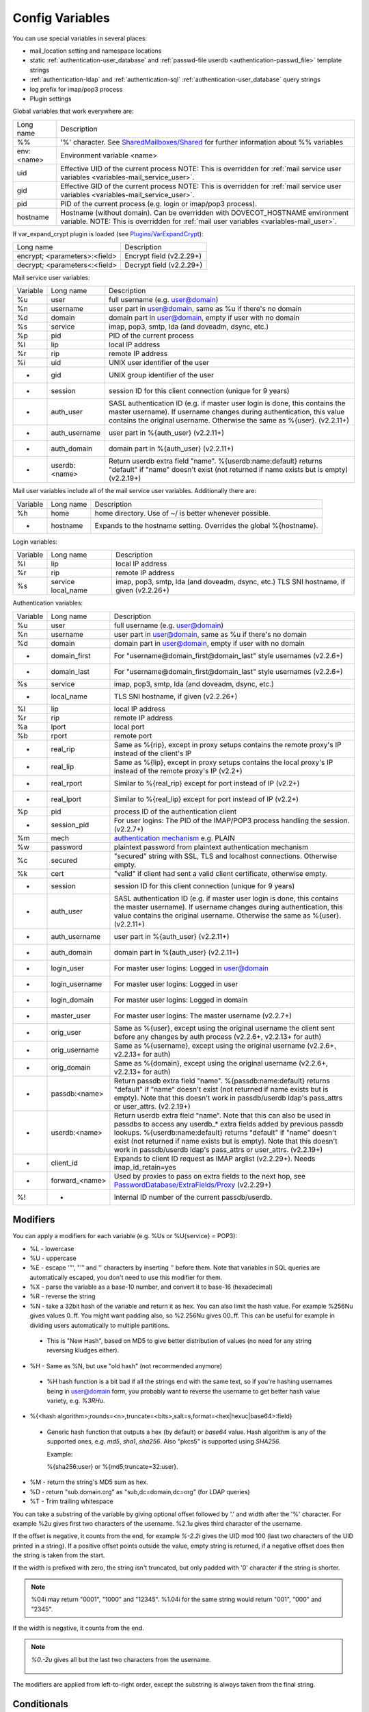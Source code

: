 .. _config_variables:

======================
Config Variables
======================

You can use special variables in several places:

* mail_location setting and namespace locations
* static :ref:`authentication-user_database` and :ref:`passwd-file userdb <authentication-passwd_file>` template strings
* :ref:`authentication-ldap` and :ref:`authentication-sql` :ref:`authentication-user_database` query strings
* log prefix for imap/pop3 process
* Plugin settings

.. _variables-global:

Global variables that work everywhere are:

========== ==========================================================================================================================================
Long name  Description
%%         '%' character. See `SharedMailboxes/Shared <https://wiki.dovecot.org/SharedMailboxes/Shared>`_ for further information about %% variables
env:<name> Environment variable <name>
uid        Effective UID of the current process NOTE: This is overridden for :ref:`mail service user variables <variables-mail_service_user>`.
gid        Effective GID of the current process NOTE: This is overridden for :ref:`mail service user variables <variables-mail_service_user>`.
pid        PID of the current process (e.g. login or imap/pop3 process).
hostname   Hostname (without domain). Can be overridden with DOVECOT_HOSTNAME environment variable. NOTE: This is overridden for :ref:`mail user variables <variables-mail_user>`.
========== ==========================================================================================================================================

If var_expand_crypt plugin is loaded (see `Plugins/VarExpandCrypt <https://wiki.dovecot.org/Plugins/VarExpandCrypt>`_):

============================= ========================
Long name                     Description
encrypt; <parameters>:<field> Encrypt field (v2.2.29+)
decrypt; <parameters<:<field> Decrypt field (v2.2.29+)
============================= ========================

.. _variables-mail_service_user:

Mail service user variables:

======== ============== ==========================================================================================================================================
Variable Long name      Description
%u       user           full username (e.g. user@domain)
%n       username       user part in user@domain, same as %u if there's no domain
%d       domain         domain part in user@domain, empty if user with no domain
%s       service        imap, pop3, smtp, lda (and doveadm, dsync, etc.)
%p       pid            PID of the current process
%l       lip            local IP address
%r       rip            remote IP address
%i       uid            UNIX user identifier of the user
-        gid            UNIX group identifier of the user
-        session        session ID for this client connection (unique for 9 years)
-        auth_user      SASL authentication ID (e.g. if master user login is done, this contains the master username). If username changes during authentication, this value contains the original username. Otherwise the same as %{user}. (v2.2.11+)
-        auth_username  user part in %{auth_user} (v2.2.11+)
-        auth_domain    domain part in %{auth_user} (v2.2.11+)
-        userdb:<name>  Return userdb extra field "name". %{userdb:name:default} returns "default" if "name" doesn't exist (not returned if name exists but is empty) (v2.2.19+)
======== ============== ==========================================================================================================================================

.. _variables-mail_user:

Mail user variables include all of the mail service user variables.
Additionally there are:

======== ========= ======================================================
Variable Long name Description
%h       home      home directory. Use of ~/ is better whenever possible.
-        hostname  Expands to the hostname setting. Overrides the global %{hostname}.
======== ========= ======================================================

.. _variables-login:

Login variables:

======== ========== ======================================================
Variable Long name  Description
%l       lip        local IP address
%r       rip        remote IP address
%s       service    imap, pop3, smtp, lda (and doveadm, dsync, etc.)
         local_name TLS SNI hostname, if given (v2.2.26+)
======== ========== ======================================================

.. _variables-auth:

Authentication variables:

======== ============== ==========================================================================================================================================
Variable Long name      Description
%u       user           full username (e.g. user@domain)
%n       username       user part in user@domain, same as %u if there's no domain
%d       domain         domain part in user@domain, empty if user with no domain
-        domain_first   For "username@domain_first@domain_last" style usernames (v2.2.6+)
-        domain_last    For "username@domain_first@domain_last" style usernames (v2.2.6+)
%s       service        imap, pop3, smtp, lda (and doveadm, dsync, etc.)
-        local_name     TLS SNI hostname, if given (v2.2.26+)
%l       lip            local IP address
%r       rip            remote IP address
%a       lport          local port
%b       rport          remote port
-        real_rip       Same as %{rip}, except in proxy setups contains the remote proxy's IP instead of the client's IP
-        real_lip       Same as %{lip}, except in proxy setups contains the local proxy's IP instead of the remote proxy's IP (v2.2+)
-        real_rport     Similar to %{real_rip} except for port instead of IP (v2.2+)
-        real_lport     Similar to %{real_lip} except for port instead of IP (v2.2+)
%p       pid            process ID of the authentication client
-        session_pid    For user logins: The PID of the IMAP/POP3 process handling the session. (v2.2.7+)
%m       mech           `authentication mechanism <https://wiki.dovecot.org/Authentication/Mechanisms>`_ e.g. PLAIN
%w       password       plaintext password from plaintext authentication mechanism
%c       secured        "secured" string with SSL, TLS and localhost connections. Otherwise empty.
%k       cert           "valid" if client had sent a valid client certificate, otherwise empty.
-        session        session ID for this client connection (unique for 9 years)
-        auth_user      SASL authentication ID (e.g. if master user login is done, this contains the master username). If username changes during authentication, this value contains the original username. Otherwise the same as %{user}. (v2.2.11+)
-        auth_username  user part in %{auth_user} (v2.2.11+)
-        auth_domain    domain part in %{auth_user} (v2.2.11+)
-        login_user     For master user logins: Logged in user@domain
-        login_username For master user logins: Logged in user
-        login_domain   For master user logins: Logged in domain
-        master_user    For master user logins: The master username (v2.2.7+)
-        orig_user      Same as %{user}, except using the original username the client sent before any changes by auth process (v2.2.6+, v2.2.13+ for auth)
-        orig_username  Same as %{username}, except using the original username (v2.2.6+, v2.2.13+ for auth)
-        orig_domain    Same as %{domain}, except using the original username (v2.2.6+, v2.2.13+ for auth)
-        passdb:<name>  Return passdb extra field "name". %{passdb:name:default} returns "default" if "name" doesn't exist (not returned if name exists but is empty). Note that this doesn't work in passdb/userdb ldap's pass_attrs or user_attrs. (v2.2.19+)
-        userdb:<name>  Return userdb extra field "name". Note that this can also be used in passdbs to access any userdb_* extra fields added by previous passdb lookups. %{userdb:name:default} returns "default" if "name" doesn't exist (not returned if name exists but is empty). Note that this doesn't work in passdb/userdb ldap's pass_attrs or user_attrs. (v2.2.19+)
-        client_id      Expands to client ID request as IMAP arglist (v2.2.29+). Needs imap_id_retain=yes
-        forward_<name> Used by proxies to pass on extra fields to the next hop, see `PasswordDatabase/ExtraFields/Proxy <https://wiki.dovecot.org/PasswordDatabase/ExtraFields/Proxy>`_ (v2.2.29+)
%!       -              Internal ID number of the current passdb/userdb.
======== ============== ==========================================================================================================================================

Modifiers
^^^^^^^^^^

You can apply a modifiers for each variable (e.g. %Us or %U{service} = POP3):

* %L - lowercase
* %U - uppercase
* %E - escape '"', "'" and '\' characters by inserting '\' before them. Note
  that variables in SQL queries are automatically escaped, you don't need to
  use this modifier for them.
* %X - parse the variable as a base-10 number, and convert it to base-16
  (hexadecimal)
* %R - reverse the string
* %N - take a 32bit hash of the variable and return it as hex. You can also
  limit the hash value. For example %256Nu gives values 0..ff. You might want
  padding also, so %2.256Nu gives 00..ff. This can be useful for example in
  dividing users automatically to multiple partitions.

 * This is "New Hash", based on MD5 to give better distribution of values (no
   need for any string reversing kludges either).

   .. versionadded:: v2.2.3

* %H - Same as %N, but use "old hash" (not recommended anymore)

 * %H hash function is a bit bad if all the strings end with the same text, so
   if you're hashing usernames being in user@domain form, you probably want to
   reverse the username to get better hash value variety, e.g. `%3RHu`.

* %{<hash
  algorithm>;rounds=<n>,truncate=<bits>,salt=s,format=<hex|hexuc|base64>:field}

 * Generic hash function that outputs a hex (by default) or `base64` value.
   Hash algorithm is any of the supported ones, e.g. `md5`, `sha1`, `sha256`.
   Also "pkcs5" is supported using `SHA256`.

   Example:

   .. code-block:: none

   %{sha256:user} or %{md5;truncate=32:user}.

   .. versionadded:: v2.2.27

* %M - return the string's MD5 sum as hex.
* %D - return "sub.domain.org" as "sub,dc=domain,dc=org" (for LDAP queries)
* %T - Trim trailing whitespace

You can take a substring of the variable by giving optional offset followed by
'.' and width after the '%' character. For example %2u gives first two
characters of the username. %2.1u gives third character of the username.

If the offset is negative, it counts from the end, for example `%-2.2i` gives
the UID mod 100 (last two characters of the UID printed in a string). If a
positive offset points outside the value, empty string is returned, if a
negative offset does then the string is taken from the start.

If the width is prefixed with zero, the string isn't truncated, but only padded
with '0' character if the string is shorter.

.. Note::

  %04i may return "0001", "1000" and "12345". %1.04i for the same string would
  return "001", "000" and "2345".

If the width is negative, it counts from the end.

.. Note::

  `%0.-2u` gives all but the last two characters from the username.

   .. versionadded:: none v2.2.13

The modifiers are applied from left-to-right order, except the substring is
always taken from the final string.

Conditionals
^^^^^^^^^^^^^

.. versionadded:: v2.2.33

It's possible to use conditionals in variable expansion. The generic syntax is

.. code-block:: none

  %{if;value1;operator;value2;value-if-true;value-if-false}

Each of the value fields can contain another variable expansion, facilitating
for nested ifs. Both `%f` and `%{field}` syntaxes work.

Escaping is supported, so it's possible to use values like `\%`, `\:` or `\;`
that expand to the literal `%`, `:` or `;` characters. Values can have spaces
and quotes without any special escaping.

Note that currently unescaped `:` cuts off the if statement and ignores
everything after it.

Following operators are supported

======== ============================================================
Operator Explanation
==       NUMERIC equality
!=       NUMERIC inequality
<        NUMERIC less than
<=       NUMERIC less or equal
>        NUMERIC greater than
>=       NUMERIC greater or equal
eq       String equality
ne       String inequality
lt       String inequality
le       String inequality
gt       String inequality
ge       String inequality
`*`      Wildcard match (mask on value2)
!*       Wildcard non-match (mask on value2)
~        Regular expression match (pattern on value2, extended POSIX)
!~       String inequality (pattern on value2, extended POSIX)
======== ============================================================

Examples:

.. code-block:: none

  # If %u is "testuser", return "INVALID". Otherwise return %u uppercased.
  %{if;%u;eq;testuser;INVALID;%Uu}

  # Same as above, but for use nested IF just for showing how they work:
  %{if;%{if;%u;eq;testuser;a;b};eq;a;INVALID;%Uu}

